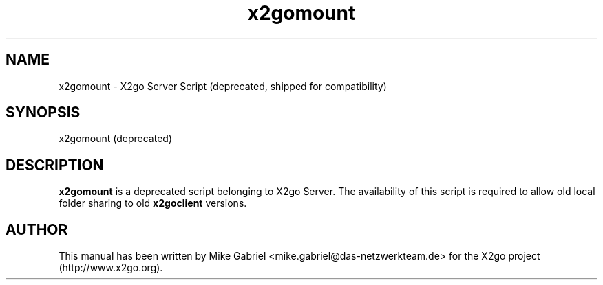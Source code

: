 '\" -*- coding: utf-8 -*-
.if \n(.g .ds T< \\FC
.if \n(.g .ds T> \\F[\n[.fam]]
.de URL
\\$2 \(la\\$1\(ra\\$3
..
.if \n(.g .mso www.tmac
.TH x2gomount 1 "18 May 2011" "Version 3.0.99.x" "X2go Server Tool"
.SH NAME
x2gomount \- X2go Server Script (deprecated, shipped for compatibility)
.SH SYNOPSIS
'nh
.fi
.ad l
x2gomount (deprecated)

.SH DESCRIPTION
\fBx2gomount\fR is a deprecated script belonging to X2go Server. The availability of this script
is required to allow old local folder sharing to old \fBx2goclient\fR versions.
.PP
.SH AUTHOR
This manual has been written by Mike Gabriel <mike.gabriel@das-netzwerkteam.de> for the X2go project
(http://www.x2go.org).
